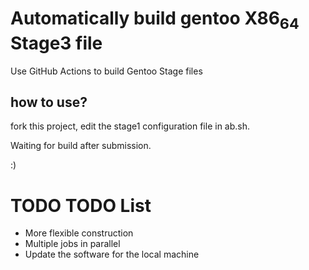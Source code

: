 * Automatically build gentoo X86_64 Stage3 file

Use GitHub Actions to build Gentoo Stage files



** how to use?

fork this project, edit the stage1 configuration file in ab.sh.


Waiting for build after submission.

:)

* TODO TODO List
- More flexible construction
- Multiple jobs in parallel
- Update the software for the local machine



